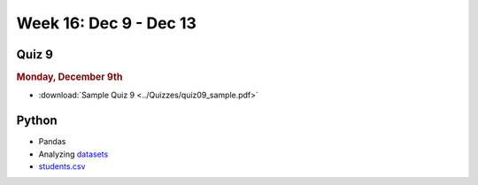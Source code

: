 Week 16: Dec 9 - Dec 13
========================

Quiz 9
~~~~~~~

.. rubric:: Monday, December 9th

* :download:`Sample Quiz 9 <../Quizzes/quiz09_sample.pdf>`

Python
~~~~~~

* Pandas
* Analyzing `datasets <https://www.kaggle.com/datasets>`_
* `students.csv <../_static/downloads/students.csv>`_

.. Comment:
    Week 15 notebook
    ~~~~~~~~~~~~~~~~
    - `View online <../_static/weekly_notebooks/week15_notebook.html>`_
    - `Download <../_static/weekly_notebooks/week15_notebook.ipynb>`_ (after downloading put it in the directory where you keep your Jupyter notebooks).